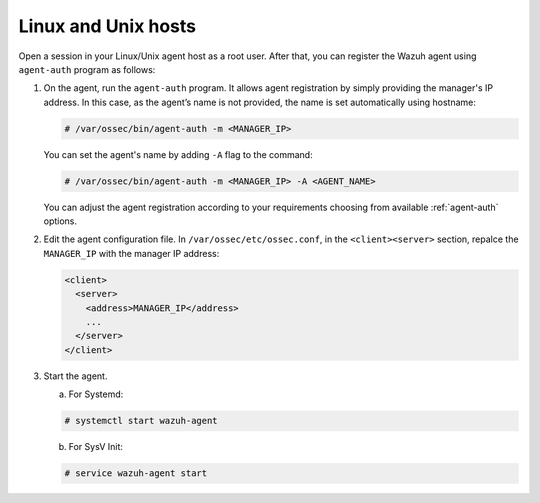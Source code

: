 .. Copyright (C) 2019 Wazuh, Inc.

.. _linux-unix-simple-registration:

Linux and Unix hosts
====================

Open a session in your Linux/Unix agent host as a root user. After that, you can register the Wazuh agent using ``agent-auth`` program as follows:

1. On the agent, run the ``agent-auth`` program.
   It allows agent registration by simply providing the manager's IP address. In this case, as the agent’s name is not provided, the name is set automatically using hostname:

   .. code-block:: console

    # /var/ossec/bin/agent-auth -m <MANAGER_IP>

   You can set the agent's name by adding ``-A`` flag to the command:

   .. code-block:: console

     # /var/ossec/bin/agent-auth -m <MANAGER_IP> -A <AGENT_NAME>

   You can adjust the agent registration according to your requirements choosing from available :ref:`agent-auth` options.

2. Edit the agent configuration file. In ``/var/ossec/etc/ossec.conf``, in the ``<client><server>`` section, repalce the ``MANAGER_IP`` with the manager IP address:

   .. code-block:: xml

    <client>
      <server>
        <address>MANAGER_IP</address>
        ...
      </server>
    </client>

3. Start the agent.

   a) For Systemd:

   .. code-block:: console

      # systemctl start wazuh-agent

   b) For SysV Init:

   .. code-block:: console

      # service wazuh-agent start

